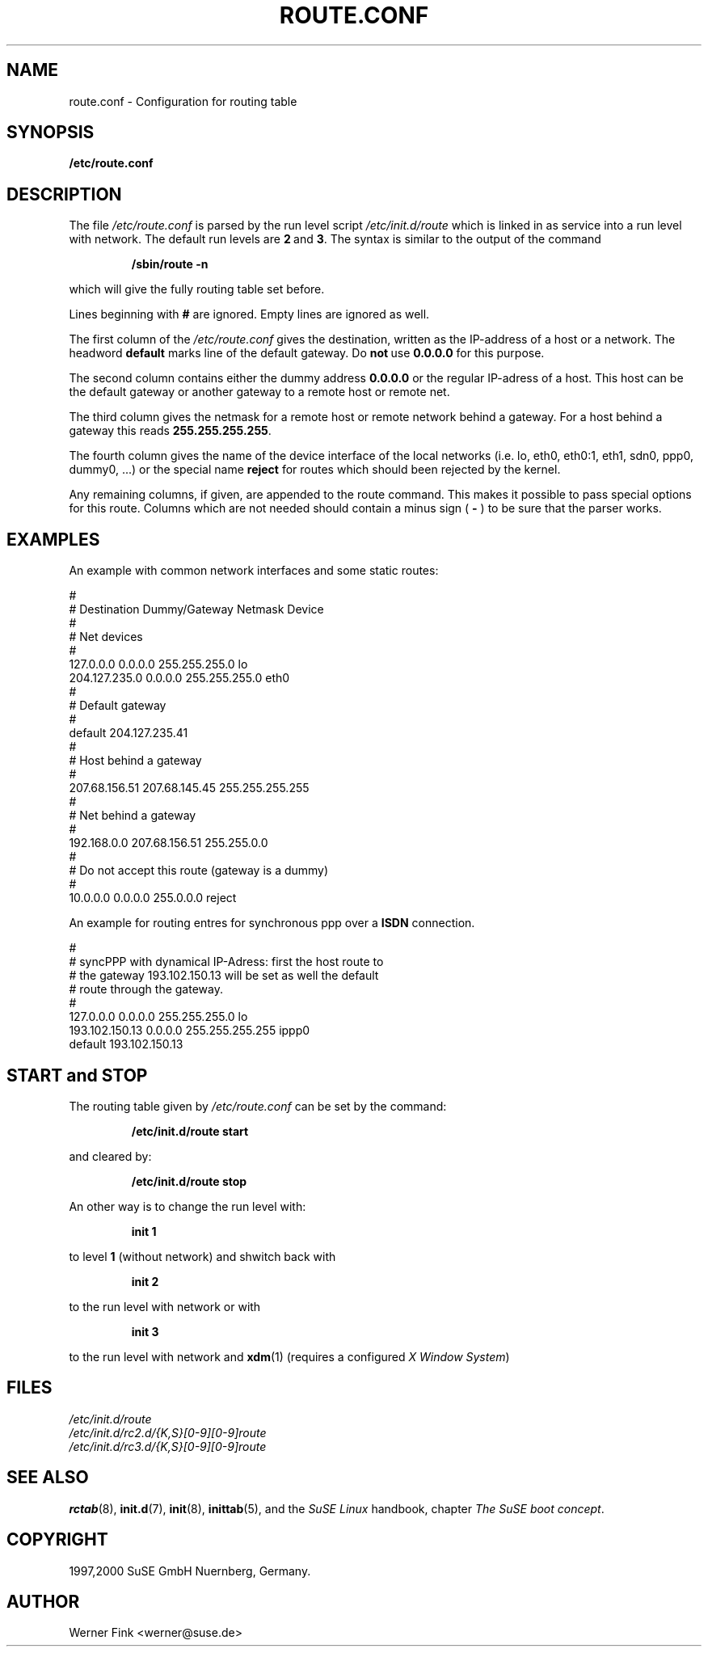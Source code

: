 .\"
.\" SuSE man page route.conf
.\" Copyright (c) 1997,2000 SuSE GmbH Nuernberg, Germany.   
.\" please send bugfixes or comments to feedback@suse.de.
.\"
.\" Author: Werner Fink        <werner@suse.de>
.\"
.\"
.TH ROUTE.CONF 5 "January 28, 2000" "Version 0.3" "Configuration for routing table"
.\"
.UC 5
.SH NAME
.\"
route.conf \- Configuration for routing table
.SH SYNOPSIS
.\"
.B /etc/route.conf
.\"
.SH DESCRIPTION
The file
.I /etc/route.conf
is parsed by the run level script
.I /etc/init.d/route
which is linked in as service into a run level
with network. The default run levels are
.BR 2\  and\  3 .
The syntax is similar to the output of the command
.PP
.RS
.B /sbin/route\ -n
.RE
.PP
which will give the fully routing table set before.
.PP
Lines beginning with
.B #
are ignored.  Empty lines are ignored as well.
.PP
The first column of the
.I /etc/route.conf
gives the destination, written as the IP-address of
a host or a network. The headword
.B default
marks line of the default gateway. Do
.BR not\  use\  0.0.0.0
for this purpose.
.PP
The second column contains either the dummy address
.B 0.0.0.0
or the regular IP-adress of a host. This host can be
the default gateway or another gateway to a remote
host or remote net.
.PP
The third column gives the netmask for a remote
host or remote network behind a gateway.
For a host behind a gateway this reads
.BR 255.255.255.255 .
.PP
The fourth column gives the name of the device interface
of the local networks (i.e. lo, eth0, eth0:1, eth1,
sdn0, ppp0, dummy0, ...) or the special name
.B reject
for routes which should been rejected by the kernel.
.PP
Any remaining columns, if given, are appended to the route command.  This
makes it possible to pass special options for this route. Columns
which are not needed should contain a minus sign (
.B -
) to be sure that the parser works.
.\"
.SH EXAMPLES
.PP
An example with common network interfaces and some static routes:
.sp
.nf
.ne 20
#
# Destination     Dummy/Gateway     Netmask            Device
#
# Net devices
#
127.0.0.0         0.0.0.0           255.255.255.0      lo
204.127.235.0     0.0.0.0           255.255.255.0      eth0
#
# Default gateway
#
default             204.127.235.41
#
# Host behind a gateway
#
207.68.156.51     207.68.145.45     255.255.255.255
#
# Net behind a gateway
#
192.168.0.0       207.68.156.51     255.255.0.0
#
# Do not accept this route (gateway is a dummy)
#
10.0.0.0          0.0.0.0           255.0.0.0          reject

.fi
.PP
An example for routing entres for synchronous ppp over a
.B ISDN
connection.
.sp
.nf
.ne 9
#
# syncPPP with dynamical IP-Adress: first the host route to
# the gateway 193.102.150.13 will be set as well the default
# route through the gateway.
#
127.0.0.0         0.0.0.0           255.255.255.0      lo
193.102.150.13    0.0.0.0           255.255.255.255    ippp0
default           193.102.150.13

.fi
.PP
.\"
.SH START and STOP
.PP
The routing table given by
.I /etc/route.conf
can be set by the command:
.PP
.RS
.B /etc/init.d/route start
.RE
.PP
and cleared by:
.PP
.RS
.B /etc/init.d/route stop
.RE
.PP
An other way is to change the run level with:
.PP
.RS
.B init 1
.RE
.PP
to level
.B 1
(without network)
and shwitch back with
.PP
.RS
.B init 2
.RE
.PP
to the run level with network or with
.PP
.RS
.B init 3
.RE
.PP
to the run level with network and
.BR xdm (1)
(requires a configured
.IR X\ Window\ System )
.\"
.SH FILES
.I /etc/init.d/route
.br
.I /etc/init.d/rc2.d/{K,S}[0-9][0-9]route
.br
.I /etc/init.d/rc3.d/{K,S}[0-9][0-9]route
.br
.\"
.SH SEE ALSO
.BR rctab (8),
.BR init.d (7),
.BR init (8),
.BR inittab (5),
and the
.I SuSE Linux
handbook, chapter
.IR The\ SuSE\ boot\ concept .
.SH COPYRIGHT
1997,2000 SuSE GmbH Nuernberg, Germany. 
.SH AUTHOR
Werner Fink  <werner@suse.de>
